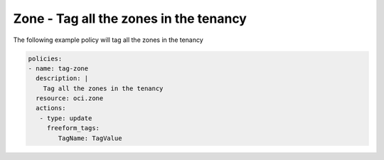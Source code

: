 .. _zonetagnetwork:

Zone - Tag all the zones in the tenancy
=======================================

The following example policy will tag all the zones in the tenancy

.. code-block:: yaml

    policies:
    - name: tag-zone
      description: |
        Tag all the zones in the tenancy
      resource: oci.zone
      actions:
       - type: update
         freeform_tags:
            TagName: TagValue
